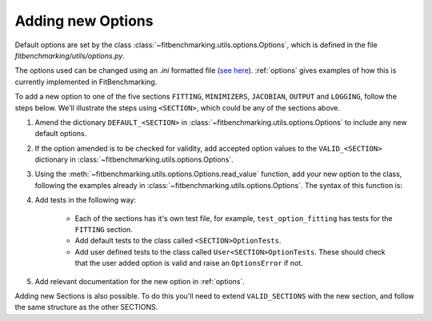 .. _options_extend:

##################
Adding new Options
##################

Default options are set by the class
:class:`~fitbenchmarking.utils.options.Options`, which is defined in
the file `fitbenchmarking/utils/options.py`.

The options used can be changed using an `.ini` formatted file
(`see here <https://docs.python.org/3/library/configparser.html#supported-ini-file-structure>`__). :ref:`options` gives examples of how this is currently implemented in
FitBenchmarking.

To add a new option to one of the five sections ``FITTING``, ``MINIMIZERS``,
``JACOBIAN``, ``OUTPUT`` and ``LOGGING``, follow the steps below.
We'll illustrate the steps using ``<SECTION>``, which could be any of the
sections above.

1. Amend the dictionary ``DEFAULT_<SECTION>`` in :class:`~fitbenchmarking.utils.options.Options` to include any new default options.

2. If the option amended is to be checked for validity, add accepted option values to the ``VALID_<SECTION>`` dictionary in :class:`~fitbenchmarking.utils.options.Options`.
   
3. Using the :meth:`~fitbenchmarking.utils.options.Options.read_value` function,
   add your new option to the class, following the examples already in
   :class:`~fitbenchmarking.utils.options.Options`.  The syntax of this function is:

   .. automethod:: fitbenchmarking.utils.options.Options.read_value
		    :noindex:

4. Add tests in the following way:

    - Each of the sections has it's own test file, for example,
      ``test_option_fitting`` has tests for the ``FITTING`` section.

    - Add default tests to the class called ``<SECTION>OptionTests``.

    - Add user defined tests to the class called ``User<SECTION>OptionTests``. These
      should check that the user added option is valid and raise an ``OptionsError``
      if not.
      
5. Add relevant documentation for the new option in :ref:`options`.

Adding new Sections is also possible.  To do this you'll need to extend
``VALID_SECTIONS`` with the new section, and follow the same structure as the
other SECTIONS.

